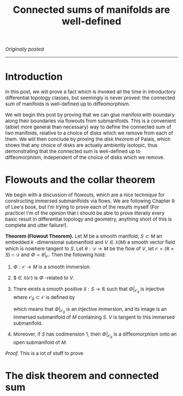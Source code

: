 #+TITLE:Connected sums of manifolds are well-defined
#+DESCRIPTION:Directory
#+HTML_HEAD: <link rel="stylesheet" type="text/css" href="https://gongzhitaao.org/orgcss/org.css"/>
#+HTML_HEAD: <style> body {font-size:15px;} </style>

/Originally posted/

------------------

* Introduction

In this post, we will prove a fact which is invoked all the time in introductory differential topology classes, but seemingly is never proved: the
connected sum of manifolds is well-defined up to diffeomorphism.

We will begin this post by proving that we can glue manifold with boundary along their boundaries via flowouts from submanifolds.
This is a convenient (albiet more general than necessary) way to define the connected sum of two manifolds, relative to a choice of disks which we remove from each of them.
We will then conclude by proving the /disk theorem/ of Palais, which shows that any choice of disks are actually ambiently isotopic, thus demonstrating that
the connected sum is well-defined up to diffeomorphism, independent of the choice of disks which we remove.

* Flowouts and the collar theorem

We begin with a discussion of flowouts, which are a nice technique for constructing immersed submanifolds via flows. We are following Chapter 9 of Lee's book, but I'm trying to
prove each of the results myself (For practice! I'm of the opinion that I should be able to prove literally every basic result in differential topology and geometry, anything short
of this is complete and utter failure!).

*Theorem (Flowout Theorem).* Let $M$ be a smooth manifold, $S \subset M$ an embedded $k$ -dimensional submanifold and $V \in \mathfrak{X}(M)$ a smooth vector field
which is nowhere tangent to $S$. Let $\theta : \mathcal{D} \rightarrow M$ be the flow of $V$, let $\mathcal{O} = (\mathbb{R} \times S) \cap \mathcal{D}$ and $\Phi = \theta|_{\mathcal{O}}$.
Then the following hold:

1. $\Phi : \mathcal{O} \rightarrow M$ is a smooth immersion.
2. $\frac{d}{dt} \in \mathfrak{X}(\mathcal{O}) is $\Phi$ -related to $V$.
3. There exists a smooth positive $\delta : S \rightarrow \mathbb{R}$ such that $\Phi|_{\mathcal{O}_{\delta}}$ is injective where $\mathcal{O}_{\delta} \subset \mathcal{O}$ is defined by

   \begin{equation}
   \mathcal{O}_{\delta} = \{ (t, p) \in \mathcal{O} \ | \ |t| < \delta(p) \}
   \end{equation}

   which means that $\Phi|_{\mathcal{O}_{\delta}}$ is an injective immersion, and its image is an immersed submanifold of $M$ containing $S$. $V$ is tangent to
   this immersed submanifold.
4. Moreover, if $S$ has codimension $1$, then $\Phi|_{\mathcal{O}_{\delta}}$ is a diffeomorphism onto an open submanifold of $M$.

/Proof./ This is a lot of stuff to prove

* The disk theorem and connected sum
